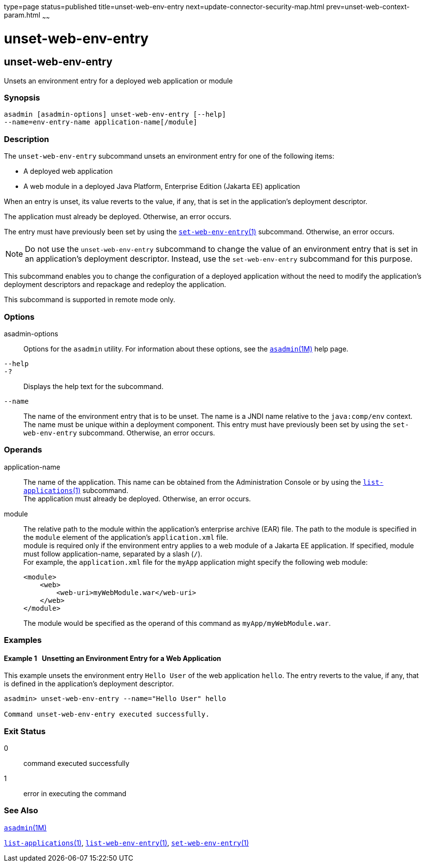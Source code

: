 type=page
status=published
title=unset-web-env-entry
next=update-connector-security-map.html
prev=unset-web-context-param.html
~~~~~~

= unset-web-env-entry

[[unset-web-env-entry]]

== unset-web-env-entry

Unsets an environment entry for a deployed web application or module

=== Synopsis

[source]
----
asadmin [asadmin-options] unset-web-env-entry [--help]
--name=env-entry-name application-name[/module]
----

=== Description

The `unset-web-env-entry` subcommand unsets an environment entry for one
of the following items:

* A deployed web application
* A web module in a deployed Java Platform, Enterprise Edition (Jakarta EE) application

When an entry is unset, its value reverts to the value, if any, that is
set in the application's deployment descriptor.

The application must already be deployed. Otherwise, an error occurs.

The entry must have previously been set by using the
xref:set-web-env-entry.adoc#set-web-env-entry[`set-web-env-entry`(1)]
subcommand. Otherwise, an error occurs.

[NOTE]
====
Do not use the `unset-web-env-entry` subcommand to change the value of
an environment entry that is set in an application's deployment
descriptor. Instead, use the `set-web-env-entry` subcommand for this
purpose.
====

This subcommand enables you to change the configuration of a deployed
application without the need to modify the application's deployment
descriptors and repackage and redeploy the application.

This subcommand is supported in remote mode only.

=== Options

asadmin-options::
  Options for the `asadmin` utility. For information about these
  options, see the xref:asadmin.adoc#asadmin[`asadmin`(1M)] help page.
`--help`::
`-?`::
  Displays the help text for the subcommand.
`--name`::
  The name of the environment entry that is to be unset. The name is a
  JNDI name relative to the `java:comp/env` context. The name must be
  unique within a deployment component. This entry must have previously
  been set by using the `set-web-env-entry` subcommand. Otherwise, an
  error occurs.

=== Operands

application-name::
  The name of the application. This name can be obtained from the
  Administration Console or by using the
  xref:list-applications.adoc#list-applications[`list-applications`(1)] subcommand. +
  The application must already be deployed. Otherwise, an error occurs.
module::
  The relative path to the module within the application's enterprise
  archive (EAR) file. The path to the module is specified in the
  `module` element of the application's `application.xml` file. +
  module is required only if the environment entry applies to a web
  module of a Jakarta EE application. If specified, module must follow
  application-name, separated by a slash (`/`). +
  For example, the `application.xml` file for the `myApp` application
  might specify the following web module:
+
[source,xml]
----
<module>
    <web>
        <web-uri>myWebModule.war</web-uri>
    </web>
</module>
----
+
The module would be specified as the operand of this command as `myApp/myWebModule.war`.

=== Examples

[[sthref2255]]

==== Example 1   Unsetting an Environment Entry for a Web Application

This example unsets the environment entry `Hello User` of the web
application `hello`. The entry reverts to the value, if any, that is
defined in the application's deployment descriptor.

[source]
----
asadmin> unset-web-env-entry --name="Hello User" hello

Command unset-web-env-entry executed successfully.
----

=== Exit Status

0::
  command executed successfully
1::
  error in executing the command

=== See Also

xref:asadmin.adoc#asadmin[`asadmin`(1M)]

xref:list-applications.adoc#list-applications[`list-applications`(1)],
xref:list-web-env-entry.adoc#list-web-env-entry[`list-web-env-entry`(1)],
xref:set-web-env-entry.adoc#set-web-env-entry[`set-web-env-entry`(1)]


